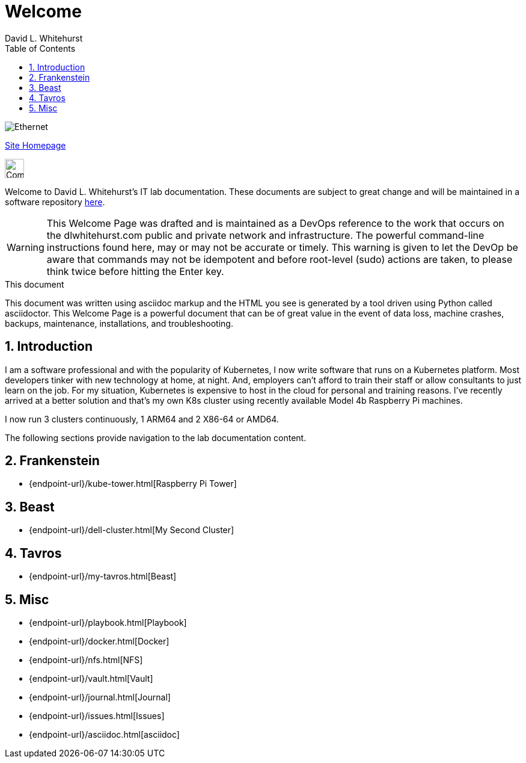 = Welcome
David L Whitehurst
:description: Welcome Page
:toc: left
:icons: font
:imagesdir: images/
:stylesheet: italian-pop.css
:docinfo: shared
:numbered:
:website: https://apache.tavros.dlwhitehurst.com/
:author: David L. Whitehurst

image:ethernet.jpg["Ethernet"]

{website}[Site Homepage]

image:vy.png["Company Logo",height=32]

Welcome to David L. Whitehurst's IT lab documentation. These documents are subject
to great change and will be maintained in a software repository https://github.com/dlwhitehurst/labdocs[here].

[WARNING]
This {description} was drafted and is maintained as a DevOps reference to the work that occurs on the dlwhitehurst.com public and private network and infrastructure. The powerful command-line instructions found here, may or may
not be accurate or timely. This warning is given to let the DevOp be aware that commands may not be
idempotent and before root-level (sudo) actions are taken, to please think twice before hitting the Enter key.

.This document
**********************************************************************
This document was written using asciidoc markup and the HTML you see is
generated by a tool driven using Python called asciidoctor. This
{description} is a powerful document that can be of great value in the
event of data loss, machine crashes, backups, maintenance, installations,
and troubleshooting.
**********************************************************************


== Introduction
I am a software professional and with the popularity of Kubernetes, I now write software
that runs on a Kubernetes platform. Most developers tinker with new technology at home, at
night. And, employers can't afford to train their staff or allow consultants to just learn
on the job. For my situation, Kubernetes is expensive to host in the cloud for personal
and training reasons. I've recently arrived at a better solution and that's my own K8s
cluster using recently available Model 4b Raspberry Pi machines.

I now run 3 clusters continuously, 1 ARM64 and 2 X86-64 or AMD64.

The following sections provide navigation to the lab documentation content.

== Frankenstein
- {endpoint-url}/kube-tower.html[Raspberry Pi Tower]

== Beast
- {endpoint-url}/dell-cluster.html[My Second Cluster]

== Tavros
- {endpoint-url}/my-tavros.html[Beast]

== Misc
- {endpoint-url}/playbook.html[Playbook]
- {endpoint-url}/docker.html[Docker]
- {endpoint-url}/nfs.html[NFS]
- {endpoint-url}/vault.html[Vault]
- {endpoint-url}/journal.html[Journal]
- {endpoint-url}/issues.html[Issues]
- {endpoint-url}/asciidoc.html[asciidoc]

